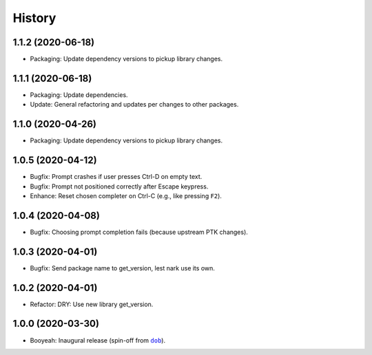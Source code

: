 #######
History
#######

.. |dob| replace:: ``dob``
.. _dob: https://github.com/tallybark/dob

.. |dob-bright| replace:: ``dob-bright``
.. _dob-bright: https://github.com/tallybark/dob-bright

.. |dob-prompt| replace:: ``dob-prompt``
.. _dob-prompt: https://github.com/tallybark/dob-prompt

.. :changelog:

1.1.2 (2020-06-18)
==================

- Packaging: Update dependency versions to pickup library changes.

1.1.1 (2020-06-18)
==================

- Packaging: Update dependencies.

- Update: General refactoring and updates per changes to other packages.

1.1.0 (2020-04-26)
==================

- Packaging: Update dependency versions to pickup library changes.

1.0.5 (2020-04-12)
==================

- Bugfix: Prompt crashes if user presses Ctrl-D on empty text.

- Bugfix: Prompt not positioned correctly after Escape keypress.

- Enhance: Reset chosen completer on Ctrl-C (e.g., like pressing ``F2``).

1.0.4 (2020-04-08)
==================

- Bugfix: Choosing prompt completion fails (because upstream PTK changes).

1.0.3 (2020-04-01)
==================

- Bugfix: Send package name to get_version, lest nark use its own.

1.0.2 (2020-04-01)
==================

- Refactor: DRY: Use new library get_version.

1.0.0 (2020-03-30)
==================

- Booyeah: Inaugural release (spin-off from |dob|_).

